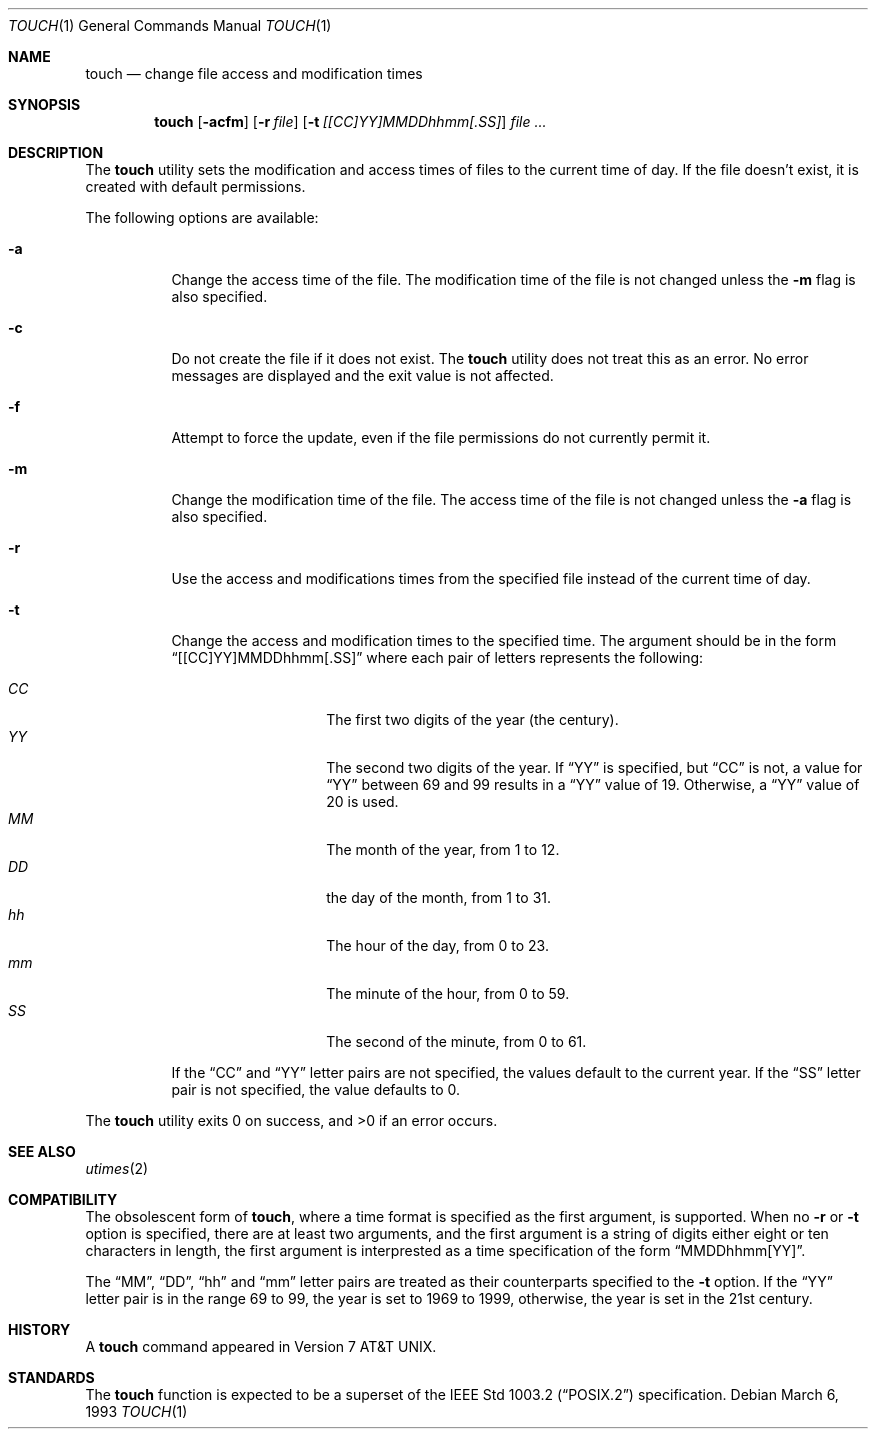 .\" Copyright (c) 1991 Regents of the University of California.
.\" All rights reserved.
.\"
.\" This code is derived from software contributed to Berkeley by
.\" the Institute of Electrical and Electronics Engineers, Inc.
.\"
.\" Redistribution and use in source and binary forms, with or without
.\" modification, are permitted provided that the following conditions
.\" are met:
.\" 1. Redistributions of source code must retain the above copyright
.\"    notice, this list of conditions and the following disclaimer.
.\" 2. Redistributions in binary form must reproduce the above copyright
.\"    notice, this list of conditions and the following disclaimer in the
.\"    documentation and/or other materials provided with the distribution.
.\" 3. All advertising materials mentioning features or use of this software
.\"    must display the following acknowledgement:
.\"	This product includes software developed by the University of
.\"	California, Berkeley and its contributors.
.\" 4. Neither the name of the University nor the names of its contributors
.\"    may be used to endorse or promote products derived from this software
.\"    without specific prior written permission.
.\"
.\" THIS SOFTWARE IS PROVIDED BY THE REGENTS AND CONTRIBUTORS ``AS IS'' AND
.\" ANY EXPRESS OR IMPLIED WARRANTIES, INCLUDING, BUT NOT LIMITED TO, THE
.\" IMPLIED WARRANTIES OF MERCHANTABILITY AND FITNESS FOR A PARTICULAR PURPOSE
.\" ARE DISCLAIMED.  IN NO EVENT SHALL THE REGENTS OR CONTRIBUTORS BE LIABLE
.\" FOR ANY DIRECT, INDIRECT, INCIDENTAL, SPECIAL, EXEMPLARY, OR CONSEQUENTIAL
.\" DAMAGES (INCLUDING, BUT NOT LIMITED TO, PROCUREMENT OF SUBSTITUTE GOODS
.\" OR SERVICES; LOSS OF USE, DATA, OR PROFITS; OR BUSINESS INTERRUPTION)
.\" HOWEVER CAUSED AND ON ANY THEORY OF LIABILITY, WHETHER IN CONTRACT, STRICT
.\" LIABILITY, OR TORT (INCLUDING NEGLIGENCE OR OTHERWISE) ARISING IN ANY WAY
.\" OUT OF THE USE OF THIS SOFTWARE, EVEN IF ADVISED OF THE POSSIBILITY OF
.\" SUCH DAMAGE.
.\"
.\"     from: @(#)touch.1	6.5 (Berkeley) 3/6/93
.\"	$Id: touch.1,v 1.4 1993/08/26 23:02:54 jtc Exp $
.\"
.Dd March 6, 1993
.Dt TOUCH 1
.Os
.Sh NAME
.Nm touch
.Nd change file access and modification times
.Sh SYNOPSIS
.Nm touch
.Op Fl acfm
.Op Fl r Ar file
.Op Fl t Ar [[CC]YY]MMDDhhmm[.SS]
.Ar file ...
.Sh DESCRIPTION
The
.Nm touch
utility sets the modification and access times of files to the
current time of day.
If the file doesn't exist, it is created with default permissions.
.Pp
The following options are available:
.Bl -tag -width Ds
.It Fl a
Change the access time of the file.
The modification time of the file is not changed unless the
.Fl m
flag is also specified.
.It Fl c
Do not create the file if it does not exist.
The
.Nm touch
utility does not treat this as an error.
No error messages are displayed and the exit value is not affected.
.It Fl f
Attempt to force the update, even if the file permissions do not
currently permit it.
.It Fl m
Change the modification time of the file.
The access time of the file is not changed unless the
.Fl a
flag is also specified.
.It Fl r
Use the access and modifications times from the specified file
instead of the current time of day.
.It Fl t
Change the access and modification times to the specified time.
The argument should be in the form
.Dq [[CC]YY]MMDDhhmm[.SS]
where each pair of letters represents the following:
.Pp
.Bl -tag -width Ds -compact -offset indent
.It Ar CC
The first two digits of the year (the century).
.It Ar YY
The second two digits of the year.
If
.Dq YY
is specified, but
.Dq CC
is not, a value for
.Dq YY
between 69 and 99 results in a
.Dq YY
value of 19.
Otherwise, a
.Dq YY
value of 20 is used.
.It Ar MM
The month of the year, from 1 to 12.
.It Ar DD
the day of the month, from 1 to 31.
.It Ar hh
The hour of the day, from 0 to 23.
.It Ar mm
The minute of the hour, from 0 to 59.
.It Ar SS
The second of the minute, from 0 to 61.
.El
.Pp
If the
.Dq CC
and
.Dq YY
letter pairs are not specified, the values default to the current
year.
If the
.Dq SS
letter pair is not specified, the value defaults to 0.
.El
.Pp
The
.Nm touch
utility exits 0 on success, and >0 if an error occurs.
.Sh SEE ALSO
.Xr utimes 2
.Sh COMPATIBILITY
The obsolescent form of
.Nm touch ,
where a time format is specified as the first argument, is supported.
When no
.Fl r
or
.Fl t
option is specified, there are at least two arguments, and the first
argument is a string of digits either eight or ten characters in length,
the first argument is interprested as a time specification of the form
.Dq MMDDhhmm[YY] .
.Pp
The
.Dq MM ,
.Dq DD ,
.Dq hh
and
.Dq mm
letter pairs are treated as their counterparts specified to the
.Fl t
option.
If the
.Dq YY
letter pair is in the range 69 to 99, the year is set to 1969 to 1999,
otherwise, the year is set in the 21st century.
.Sh HISTORY
A
.Nm touch
command appeared in
.At v7 .
.Sh STANDARDS
The
.Nm touch
function is expected to be a superset of the
.St -p1003.2
specification.

